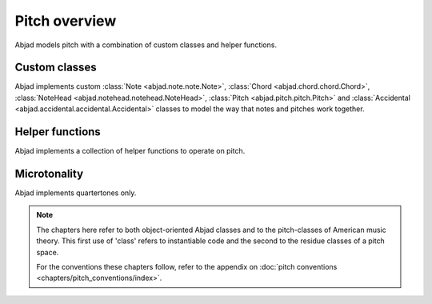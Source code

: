 Pitch overview
==============

Abjad models pitch with a combination of custom classes and helper functions.

Custom classes
--------------

Abjad implements custom :class:`Note <abjad.note.note.Note>`, :class:`Chord <abjad.chord.chord.Chord>`, :class:`NoteHead <abjad.notehead.notehead.NoteHead>`, :class:`Pitch <abjad.pitch.pitch.Pitch>` and :class:`Accidental <abjad.accidental.accidental.Accidental>` classes to model the way that notes and pitches work together.


Helper functions
----------------

Abjad implements a collection of helper functions to operate on pitch.


Microtonality
-------------

Abjad implements quartertones only.


.. note::

   The chapters here refer to both object-oriented Abjad classes and to the pitch-classes of American music theory. This first use of 'class' refers to instantiable code and the second to the residue classes of a pitch space.
   
   For the conventions these chapters follow, refer to the appendix on :doc:`pitch conventions <chapters/pitch_conventions/index>`.

.. todo::

   Implement support for LilyPond arrowed accidentals.

